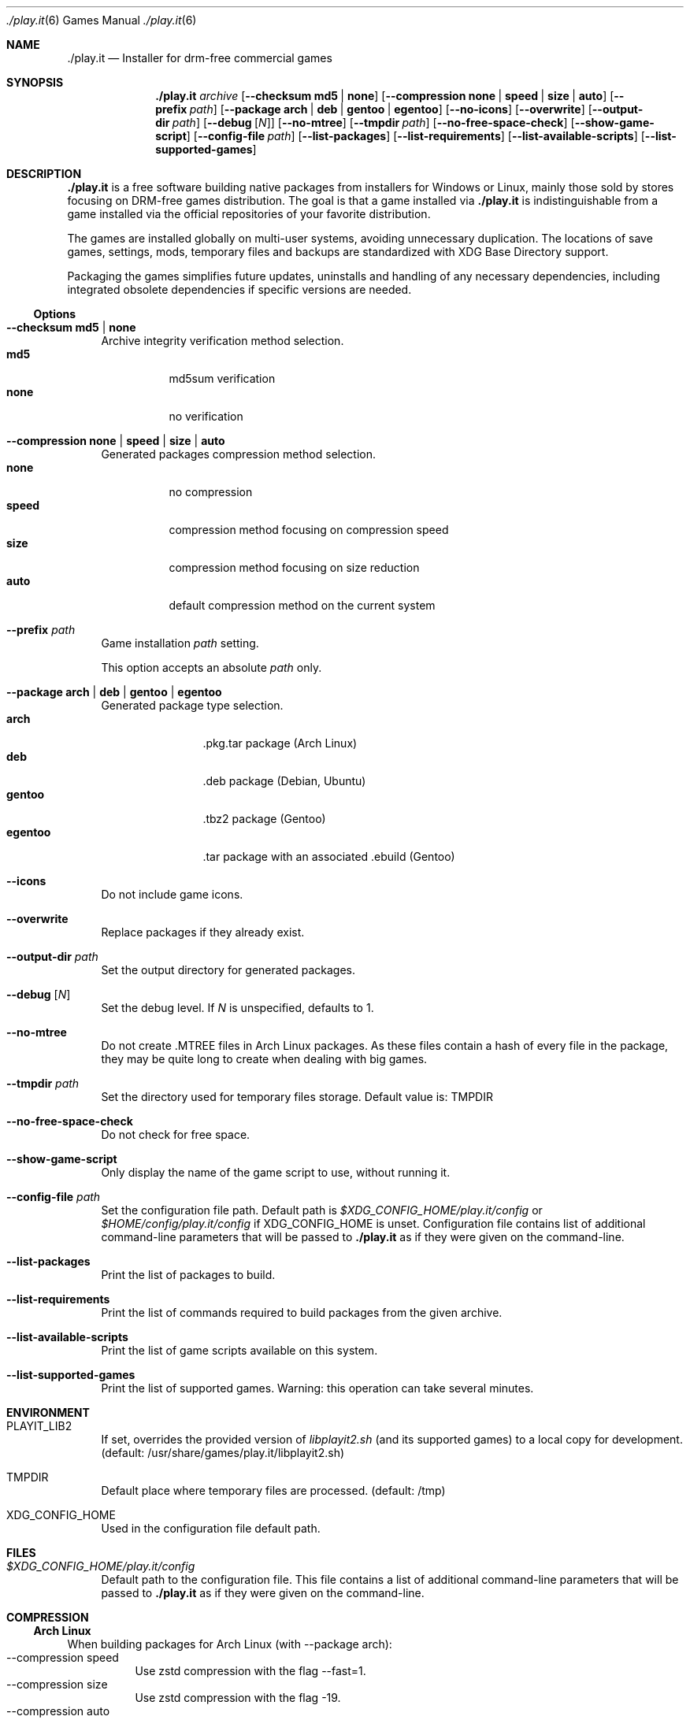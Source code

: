 .Dd $Mdocdate$
.Dt ./play.it 6
.Os
.Sh NAME
.Nm ./play.it
.Nd Installer for drm-free commercial games
.Sh SYNOPSIS
.Nm
.Ar archive
.Op Fl -checksum Cm md5 | Cm none
.Op Fl -compression Cm none | Cm speed | Cm size | Cm auto
.Op Fl -prefix Ar path
.Op Fl -package Cm arch | Cm deb | Cm gentoo | Cm egentoo
.Op Fl -no-icons
.Op Fl -overwrite
.Op Fl -output-dir Ar path
.Op Fl -debug Op Ar N
.Op Fl -no-mtree
.Op Fl -tmpdir Ar path
.Op Fl -no-free-space-check
.Op Fl -show-game-script
.Op Fl -config-file Ar path
.Op Fl -list-packages
.Op Fl -list-requirements
.Op Fl -list-available-scripts
.Op Fl -list-supported-games
.Sh DESCRIPTION
.Nm
is a free software building native packages from installers for Windows or
Linux, mainly those sold by stores focusing on DRM-free games distribution. The
goal is that a game installed via
.Nm
is indistinguishable from a game installed via the official repositories of
your favorite distribution.
.Pp
The games are installed globally on multi-user systems, avoiding unnecessary
duplication. The locations of save games, settings, mods, temporary files and
backups are standardized with XDG Base Directory support.
.Pp
Packaging the games simplifies future updates, uninstalls and handling of any
necessary dependencies, including integrated obsolete dependencies if specific
versions are needed.
.Ss Options
.Bl -tag -width DS
.It Fl -checksum Cm md5 | Cm none
Archive integrity verification method selection.
.Bl -tag -width indent -compact
.It Cm md5
md5sum verification
.It Cm none
no verification
.El
.It Fl -compression Cm none | Cm speed | Cm size | Cm auto
Generated packages compression method selection.
.Bl -tag -width indent -compact
.It Cm none
no compression
.It Cm speed
compression method focusing on compression speed
.It Cm size
compression method focusing on size reduction
.It Cm auto
default compression method on the current system
.El
.It Fl -prefix Ar path
Game installation
.Ar path
setting.
.Pp
This option accepts an absolute
.Ar path
only.
.It Fl -package Cm arch | Cm deb | Cm gentoo | Cm egentoo
Generated package type selection.
.Bl -tag -width indent-two -compact
.It Cm arch
.No .pkg.tar package (Arch Linux)
.It Cm deb
.No .deb package (Debian, Ubuntu)
.It Cm gentoo
.No .tbz2 package (Gentoo)
.It Cm egentoo
.No .tar package with an associated .ebuild (Gentoo)
.El
.It Fl -icons
Do not include game icons.
.It Fl -overwrite
Replace packages if they already exist.
.It Fl -output-dir Ar path
Set the output directory for generated packages.
.It Fl -debug Op Ar N
Set the debug level. If
.Ar N
is unspecified, defaults to 1.
.It Fl -no-mtree
Do not create .MTREE files in Arch Linux packages. As these files contain a
hash of every file in the package, they may be quite long to create when
dealing with big games.
.It Fl -tmpdir Ar path
Set the directory used for temporary files storage.
Default value is: 
.Ev TMPDIR
.It Fl -no-free-space-check
Do not check for free space.
.It Fl -show-game-script
Only display the name of the game script to use, without running it.
.It Fl -config-file Ar path
Set the configuration file path. Default path is
.Ar $XDG_CONFIG_HOME/play.it/config
or
.Ar $HOME/config/play.it/config
if
.Ev XDG_CONFIG_HOME
is unset.
Configuration file contains list of additional command-line parameters that
will be passed to
.Nm
as if they were given on the command-line.
.It Fl -list-packages
Print the list of packages to build.
.It Fl -list-requirements
Print the list of commands required to build packages from the given archive.
.It Fl -list-available-scripts
Print the list of game scripts available on this system.
.It Fl -list-supported-games
Print the list of supported games.
Warning: this operation can take several minutes.
.El
.Sh ENVIRONMENT
.Bl -tag -width DS
.It Ev PLAYIT_LIB2
If set, overrides the provided version of
.Pa libplayit2.sh
(and its supported games) to a local copy for development.
(default: /usr/share/games/play.it/libplayit2.sh)
.It Ev TMPDIR
Default place where temporary files are processed.
(default: /tmp)
.It Ev XDG_CONFIG_HOME
Used in the configuration file default path.
.Sh FILES
.Bl -tag -width DS
.It Ar $XDG_CONFIG_HOME/play.it/config
Default path to the configuration file. This file contains a list of additional
command-line parameters that will be passed to
.Nm
as if they were given on the command-line.
.Sh COMPRESSION
.Ss Arch Linux
When building packages for Arch Linux (with --package arch):
.Bl -tag -compact
.It --compression speed
Use zstd compression with the flag --fast=1.
.It --compression size
Use zstd compression with the flag -19.
.It --compression auto
Unsupported option.
.El
.Ss Debian
When building packages for Debian (with --package deb):
.Bl -tag -compact
.It --compression speed
Use gzip compression.
.It --compression size
Use xz compression.
.It --compression auto
Rely on the default dpkg-deb behaviour. This behaviour can be controlled using the environment variables DPKG_DEB_THREADS_MAX, DPKG_DEB_COMPRESSOR_TYPE and DPKG_DEB_COMPRESSOR_LEVEL. See dpkg-deb(1) for more details on how these can be used.
.El
.Ss Gentoo
When building packages for Gentoo (with --package gentoo or --package egentoo)
.Bl -tag -compact
.It --compression speed
Use gzip compression.
.It --compression size
Use bzip2 compression.
.It --compression auto
Rely on the default ebuild behaviour. This behaviour can be controlled using the environment variables BINPKG_COMPRESS and BINPKG_COMPRESS_FLAGS. See make.conf(5) for more details on how these can be used.
.El
